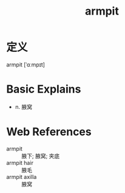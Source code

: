 #+title: armpit
#+roam_tags:英语单词

* 定义
  
armpit [ˈɑːmpɪt]

* Basic Explains
- n. 腋窝

* Web References
- armpit :: 腋下; 腋窝; 夹底
- armpit hair :: 腋毛
- armpit axilla :: 腋窝
